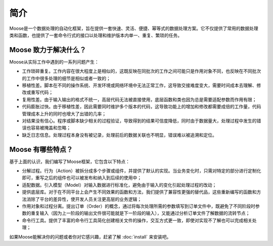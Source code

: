 .. _intro-overview:

=================
简介
=================

Moose是一个数据处理的自动化框架，旨在提供一套快速、灵活、便捷、幂等式的数据处理方案。它不仅提供了常用的数据处理类和函数，也提供了一套命令行式的接口以处理和维护版本内单一、重复、繁琐的任务。

Moose 致力于解决什么？
===========================

Moose从实际工作中遇到的一系列问题产生：

- 工作琐碎重复。工作内容在很大程度上是相似的，这既反映在同批次的工作之间可能只是作用对象不同，也反映在不同批次的工作中很多处理的细节是相似或者一致的；
- 移植性差。脚本在不同的操作系统、开发环境或网络环境中无法正常工作，这导致交接难度变大，需要时间成本去理解、修改或重写代码；
- 复用性差。由于输入输出的格式不统一，高层代码无法被直接使用，底层函数和类也因为总是需要适配参数而作用有限；
- 代码膨胀过快。由于移植性差，因此需要同时维护多个版本的代码，这导致功能上的增加和修改都需要成倍的工作量，代码管理成本上升的同时也增大了出错的几率；
- 对结果没有信心。程序或脚本缺少相关的过程验证，导致得到的结果可信度降低，同时由于数据量大，处理过程中发生的错误也容易被掩盖和忽略；
- 缺乏日志信息。处理过程本身没有被记录，处理前后的数据关联也不明显，错误难以被追溯和定位。


Moose 有哪些特点？
=============================

基于上面的认识，我们编写了Moose框架，它包含以下特点：

- 分解过程。行为（Action）被拆分成多个步骤或组件，并提供了默认的实现。当业务变化时，只需对特定的部分进行定制化即可，重写之后的组件也可以被发布和纳入到后续的使用中；
- 适配数据。引入模型（Model）对输入数据进行标准化，避免由于输入的变化引起处理过程的改动；
- 提供底层库。对于在不同平台上会产生不同效果的函数和方法，我们提供了兼容性更强的替代品，这些重新编写的函数和方法消除了平台的差异性，使开发人员关注更高层的业务逻辑；
- 作用对象和过程分离。提出订单（Order）的概念，通过将每次处理所需的参数填写到订单文件中，既避免了不同阶段时参数的重复输入（因为上一阶段的输出文件很可能就是下一阶段的输入），又能通过分析订单文件了解数据的流转节点；
- 命令行工具。提供了丰富的命令行工具简化创建相关文件的操作，交互方式更一致，即使对实现不了解也可以完成相关处理；
.. - 便捷的过程和结果验证。Moose提供了测试和统计模块，只需要少量的编码即可完成单元测试和显示统计结果，使得过程和结果更加可控。

如果Moose能解决你的问题或者你对它感兴趣，赶紧了解 :doc:`install` 来安装吧。
